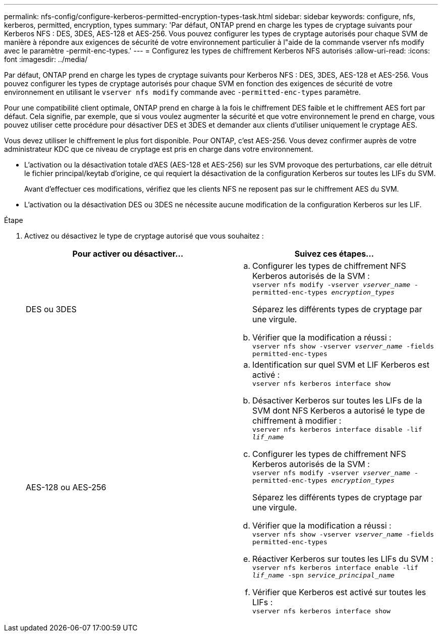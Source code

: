 ---
permalink: nfs-config/configure-kerberos-permitted-encryption-types-task.html 
sidebar: sidebar 
keywords: configure, nfs, kerberos, permitted, encryption, types 
summary: 'Par défaut, ONTAP prend en charge les types de cryptage suivants pour Kerberos NFS : DES, 3DES, AES-128 et AES-256. Vous pouvez configurer les types de cryptage autorisés pour chaque SVM de manière à répondre aux exigences de sécurité de votre environnement particulier à l"aide de la commande vserver nfs modify avec le paramètre -permit-enc-types.' 
---
= Configurez les types de chiffrement Kerberos NFS autorisés
:allow-uri-read: 
:icons: font
:imagesdir: ../media/


[role="lead"]
Par défaut, ONTAP prend en charge les types de cryptage suivants pour Kerberos NFS : DES, 3DES, AES-128 et AES-256. Vous pouvez configurer les types de cryptage autorisés pour chaque SVM en fonction des exigences de sécurité de votre environnement en utilisant le `vserver nfs modify` commande avec `-permitted-enc-types` paramètre.

Pour une compatibilité client optimale, ONTAP prend en charge à la fois le chiffrement DES faible et le chiffrement AES fort par défaut. Cela signifie, par exemple, que si vous voulez augmenter la sécurité et que votre environnement le prend en charge, vous pouvez utiliser cette procédure pour désactiver DES et 3DES et demander aux clients d'utiliser uniquement le cryptage AES.

Vous devez utiliser le chiffrement le plus fort disponible. Pour ONTAP, c'est AES-256. Vous devez confirmer auprès de votre administrateur KDC que ce niveau de cryptage est pris en charge dans votre environnement.

* L'activation ou la désactivation totale d'AES (AES-128 et AES-256) sur les SVM provoque des perturbations, car elle détruit le fichier principal/keytab d'origine, ce qui requiert la désactivation de la configuration Kerberos sur toutes les LIFs du SVM.
+
Avant d'effectuer ces modifications, vérifiez que les clients NFS ne reposent pas sur le chiffrement AES du SVM.

* L'activation ou la désactivation DES ou 3DES ne nécessite aucune modification de la configuration Kerberos sur les LIF.


.Étape
. Activez ou désactivez le type de cryptage autorisé que vous souhaitez :
+
|===
| Pour activer ou désactiver... | Suivez ces étapes... 


 a| 
DES ou 3DES
 a| 
.. Configurer les types de chiffrement NFS Kerberos autorisés de la SVM : +
`vserver nfs modify -vserver _vserver_name_ -permitted-enc-types _encryption_types_`
+
Séparez les différents types de cryptage par une virgule.

.. Vérifier que la modification a réussi : +
`vserver nfs show -vserver _vserver_name_ -fields permitted-enc-types`




 a| 
AES-128 ou AES-256
 a| 
.. Identification sur quel SVM et LIF Kerberos est activé : +
`vserver nfs kerberos interface show`
.. Désactiver Kerberos sur toutes les LIFs de la SVM dont NFS Kerberos a autorisé le type de chiffrement à modifier : +
`vserver nfs kerberos interface disable -lif _lif_name_`
.. Configurer les types de chiffrement NFS Kerberos autorisés de la SVM : +
`vserver nfs modify -vserver _vserver_name_ -permitted-enc-types _encryption_types_`
+
Séparez les différents types de cryptage par une virgule.

.. Vérifier que la modification a réussi : +
`vserver nfs show -vserver _vserver_name_ -fields permitted-enc-types`
.. Réactiver Kerberos sur toutes les LIFs du SVM : +
`vserver nfs kerberos interface enable -lif _lif_name_ -spn _service_principal_name_`
.. Vérifier que Kerberos est activé sur toutes les LIFs : +
`vserver nfs kerberos interface show`


|===

